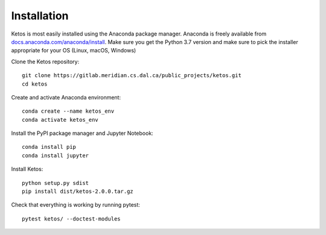 .. _installation_instructions:

Installation
=============

Ketos is most easily installed using the Anaconda package manager.
Anaconda is freely available from `docs.anaconda.com/anaconda/install <https://docs.anaconda.com/anaconda/install/>`_. 
Make sure you get the Python 3.7 version and make sure to pick the installer appropriate for your OS (Linux, macOS, Windows) 

Clone the Ketos repository: ::

    git clone https://gitlab.meridian.cs.dal.ca/public_projects/ketos.git
    cd ketos

Create and activate Anaconda environment: ::

    conda create --name ketos_env
    conda activate ketos_env
 
Install the PyPI package manager and Jupyter Notebook: ::
    
    conda install pip
    conda install jupyter

Install Ketos: ::
    
    python setup.py sdist
    pip install dist/ketos-2.0.0.tar.gz

Check that everything is working by running pytest: ::

    pytest ketos/ --doctest-modules

